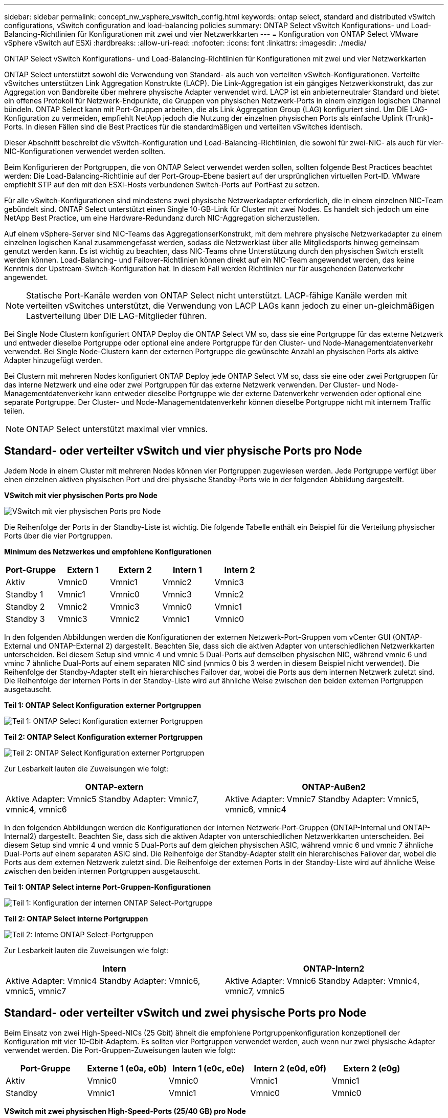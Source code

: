 ---
sidebar: sidebar 
permalink: concept_nw_vsphere_vswitch_config.html 
keywords: ontap select, standard and distributed vSwitch configurations, vSwitch configuration and load-balancing policies 
summary: ONTAP Select vSwitch Konfigurations- und Load-Balancing-Richtlinien für Konfigurationen mit zwei und vier Netzwerkkarten 
---
= Konfiguration von ONTAP Select VMware vSphere vSwitch auf ESXi
:hardbreaks:
:allow-uri-read: 
:nofooter: 
:icons: font
:linkattrs: 
:imagesdir: ./media/


[role="lead"]
ONTAP Select vSwitch Konfigurations- und Load-Balancing-Richtlinien für Konfigurationen mit zwei und vier Netzwerkkarten

ONTAP Select unterstützt sowohl die Verwendung von Standard- als auch von verteilten vSwitch-Konfigurationen. Verteilte vSwitches unterstützen Link Aggregation Konstrukte (LACP). Die Link-Aggregation ist ein gängiges Netzwerkkonstrukt, das zur Aggregation von Bandbreite über mehrere physische Adapter verwendet wird. LACP ist ein anbieterneutraler Standard und bietet ein offenes Protokoll für Netzwerk-Endpunkte, die Gruppen von physischen Netzwerk-Ports in einem einzigen logischen Channel bündeln. ONTAP Select kann mit Port-Gruppen arbeiten, die als Link Aggregation Group (LAG) konfiguriert sind. Um DIE LAG-Konfiguration zu vermeiden, empfiehlt NetApp jedoch die Nutzung der einzelnen physischen Ports als einfache Uplink (Trunk)-Ports. In diesen Fällen sind die Best Practices für die standardmäßigen und verteilten vSwitches identisch.

Dieser Abschnitt beschreibt die vSwitch-Konfiguration und Load-Balancing-Richtlinien, die sowohl für zwei-NIC- als auch für vier-NIC-Konfigurationen verwendet werden sollten.

Beim Konfigurieren der Portgruppen, die von ONTAP Select verwendet werden sollen, sollten folgende Best Practices beachtet werden: Die Load-Balancing-Richtlinie auf der Port-Group-Ebene basiert auf der ursprünglichen virtuellen Port-ID. VMware empfiehlt STP auf den mit den ESXi-Hosts verbundenen Switch-Ports auf PortFast zu setzen.

Für alle vSwitch-Konfigurationen sind mindestens zwei physische Netzwerkadapter erforderlich, die in einem einzelnen NIC-Team gebündelt sind. ONTAP Select unterstützt einen Single 10-GB-Link für Cluster mit zwei Nodes. Es handelt sich jedoch um eine NetApp Best Practice, um eine Hardware-Redundanz durch NIC-Aggregation sicherzustellen.

Auf einem vSphere-Server sind NIC-Teams das AggregationserKonstrukt, mit dem mehrere physische Netzwerkadapter zu einem einzelnen logischen Kanal zusammengefasst werden, sodass die Netzwerklast über alle Mitgliedsports hinweg gemeinsam genutzt werden kann. Es ist wichtig zu beachten, dass NIC-Teams ohne Unterstützung durch den physischen Switch erstellt werden können. Load-Balancing- und Failover-Richtlinien können direkt auf ein NIC-Team angewendet werden, das keine Kenntnis der Upstream-Switch-Konfiguration hat. In diesem Fall werden Richtlinien nur für ausgehenden Datenverkehr angewendet.


NOTE: Statische Port-Kanäle werden von ONTAP Select nicht unterstützt. LACP-fähige Kanäle werden mit verteilten vSwitches unterstützt, die Verwendung von LACP LAGs kann jedoch zu einer un-gleichmäßigen Lastverteilung über DIE LAG-Mitglieder führen.

Bei Single Node Clustern konfiguriert ONTAP Deploy die ONTAP Select VM so, dass sie eine Portgruppe für das externe Netzwerk und entweder dieselbe Portgruppe oder optional eine andere Portgruppe für den Cluster- und Node-Managementdatenverkehr verwendet. Bei Single Node-Clustern kann der externen Portgruppe die gewünschte Anzahl an physischen Ports als aktive Adapter hinzugefügt werden.

Bei Clustern mit mehreren Nodes konfiguriert ONTAP Deploy jede ONTAP Select VM so, dass sie eine oder zwei Portgruppen für das interne Netzwerk und eine oder zwei Portgruppen für das externe Netzwerk verwenden. Der Cluster- und Node-Managementdatenverkehr kann entweder dieselbe Portgruppe wie der externe Datenverkehr verwenden oder optional eine separate Portgruppe. Der Cluster- und Node-Managementdatenverkehr können dieselbe Portgruppe nicht mit internem Traffic teilen.


NOTE: ONTAP Select unterstützt maximal vier vmnics.



== Standard- oder verteilter vSwitch und vier physische Ports pro Node

Jedem Node in einem Cluster mit mehreren Nodes können vier Portgruppen zugewiesen werden. Jede Portgruppe verfügt über einen einzelnen aktiven physischen Port und drei physische Standby-Ports wie in der folgenden Abbildung dargestellt.

*VSwitch mit vier physischen Ports pro Node*

image:DDN_08.jpg["VSwitch mit vier physischen Ports pro Node"]

Die Reihenfolge der Ports in der Standby-Liste ist wichtig. Die folgende Tabelle enthält ein Beispiel für die Verteilung physischer Ports über die vier Portgruppen.

*Minimum des Netzwerkes und empfohlene Konfigurationen*

[cols="5*"]
|===
| Port-Gruppe | Extern 1 | Extern 2 | Intern 1 | Intern 2 


| Aktiv | Vmnic0 | Vmnic1 | Vmnic2 | Vmnic3 


| Standby 1 | Vmnic1 | Vmnic0 | Vmnic3 | Vmnic2 


| Standby 2 | Vmnic2 | Vmnic3 | Vmnic0 | Vmnic1 


| Standby 3 | Vmnic3 | Vmnic2 | Vmnic1 | Vmnic0 
|===
In den folgenden Abbildungen werden die Konfigurationen der externen Netzwerk-Port-Gruppen vom vCenter GUI (ONTAP-External und ONTAP-External 2) dargestellt. Beachten Sie, dass sich die aktiven Adapter von unterschiedlichen Netzwerkkarten unterscheiden. Bei diesem Setup sind vmnic 4 und vmnic 5 Dual-Ports auf demselben physischen NIC, während vmnic 6 und vminc 7 ähnliche Dual-Ports auf einem separaten NIC sind (vnmics 0 bis 3 werden in diesem Beispiel nicht verwendet). Die Reihenfolge der Standby-Adapter stellt ein hierarchisches Failover dar, wobei die Ports aus dem internen Netzwerk zuletzt sind. Die Reihenfolge der internen Ports in der Standby-Liste wird auf ähnliche Weise zwischen den beiden externen Portgruppen ausgetauscht.

*Teil 1: ONTAP Select Konfiguration externer Portgruppen*

image:DDN_09.jpg["Teil 1: ONTAP Select Konfiguration externer Portgruppen"]

*Teil 2: ONTAP Select Konfiguration externer Portgruppen*

image:DDN_10.jpg["Teil 2: ONTAP Select Konfiguration externer Portgruppen"]

Zur Lesbarkeit lauten die Zuweisungen wie folgt:

[cols="2*"]
|===
| ONTAP-extern | ONTAP-Außen2 


| Aktive Adapter: Vmnic5 Standby Adapter: Vmnic7, vmnic4, vmnic6 | Aktive Adapter: Vmnic7 Standby Adapter: Vmnic5, vmnic6, vmnic4 
|===
In den folgenden Abbildungen werden die Konfigurationen der internen Netzwerk-Port-Gruppen (ONTAP-Internal und ONTAP-Internal2) dargestellt. Beachten Sie, dass sich die aktiven Adapter von unterschiedlichen Netzwerkkarten unterscheiden. Bei diesem Setup sind vmnic 4 und vmnic 5 Dual-Ports auf dem gleichen physischen ASIC, während vmnic 6 und vmnic 7 ähnliche Dual-Ports auf einem separaten ASIC sind. Die Reihenfolge der Standby-Adapter stellt ein hierarchisches Failover dar, wobei die Ports aus dem externen Netzwerk zuletzt sind. Die Reihenfolge der externen Ports in der Standby-Liste wird auf ähnliche Weise zwischen den beiden internen Portgruppen ausgetauscht.

*Teil 1: ONTAP Select interne Port-Gruppen-Konfigurationen*

image:DDN_11.jpg["Teil 1: Konfiguration der internen ONTAP Select-Portgruppe"]

*Teil 2: ONTAP Select interne Portgruppen*

image:DDN_12.jpg["Teil 2: Interne ONTAP Select-Portgruppen"]

Zur Lesbarkeit lauten die Zuweisungen wie folgt:

[cols="2*"]
|===
| Intern | ONTAP-Intern2 


| Aktive Adapter: Vmnic4 Standby Adapter: Vmnic6, vmnic5, vmnic7 | Aktive Adapter: Vmnic6 Standby Adapter: Vmnic4, vmnic7, vmnic5 
|===


== Standard- oder verteilter vSwitch und zwei physische Ports pro Node

Beim Einsatz von zwei High-Speed-NICs (25 Gbit) ähnelt die empfohlene Portgruppenkonfiguration konzeptionell der Konfiguration mit vier 10-Gbit-Adaptern. Es sollten vier Portgruppen verwendet werden, auch wenn nur zwei physische Adapter verwendet werden. Die Port-Gruppen-Zuweisungen lauten wie folgt:

[cols="5*"]
|===
| Port-Gruppe | Externe 1 (e0a, e0b) | Intern 1 (e0c, e0e) | Intern 2 (e0d, e0f) | Extern 2 (e0g) 


| Aktiv | Vmnic0 | Vmnic0 | Vmnic1 | Vmnic1 


| Standby | Vmnic1 | Vmnic1 | Vmnic0 | Vmnic0 
|===
*VSwitch mit zwei physischen High-Speed-Ports (25/40 GB) pro Node*

image:DDN_17.jpg["VSwitch mit zwei physischen High-Speed-Ports (25/40 GB) pro Node"]

Beim Einsatz von zwei physischen Ports (10 GB oder weniger) sollten für jede Portgruppe ein aktiver Adapter und ein Standby-Adapter jeweils gegenüber konfiguriert sein. Das interne Netzwerk ist nur für ONTAP Select-Cluster mit mehreren Nodes vorhanden. Für Single-Node-Cluster können beide Adapter in der externen Portgruppe als aktiv konfiguriert werden.

Das folgende Beispiel zeigt die Konfiguration eines vSwitch und der beiden Portgruppen, die für die Abwicklung interner und externer Kommunikationsdienste für ein ONTAP Select-Cluster mit mehreren Knoten verantwortlich sind. Das externe Netzwerk kann VMNIC im Falle eines Netzwerkausfalls das interne Netzwerk verwenden, da die internen Netzwerk-vmnics Teil dieser Port-Gruppe sind und im Standby-Modus konfiguriert wurden. Das Gegenteil ist der Fall für das externe Netzwerk. Das Wechseln der aktiven und Standby vmnics zwischen den beiden Portgruppen ist für die ordnungsgemäße Ausfallsicherung der ONTAP Select VMs während eines Netzwerkausfällen von großer Bedeutung.

*VSwitch mit zwei physischen Ports (10 GB oder weniger) pro Node*

image:DDN_13.jpg["VSwitch mit zwei physischen Ports pro Node"]



== Verteilter vSwitch mit LACP

Wenn Sie verteilte vSwitches in Ihrer Konfiguration verwenden, kann LACP verwendet werden (obwohl es keine Best Practice ist), um die Netzwerkkonfiguration zu vereinfachen. Die einzige unterstützte LACP-Konfiguration erfordert, dass alle vmnics in einem einzigen VERZÖGERUNG sind. Der physische Uplink-Switch muss eine MTU-Größe zwischen 7,500 und 9,000 auf allen Ports im Kanal unterstützen. Interne und externe ONTAP Select-Netzwerke sollten auf Port-Gruppen-Ebene isoliert werden. Das interne Netzwerk sollte ein nicht routingbares (isoliertes) VLAN verwenden. Das externe Netzwerk kann entweder VST, EST oder VGT verwenden.

Die folgenden Beispiele zeigen die verteilte vSwitch-Konfiguration mit LACP.

*VERZÖGERUNGSEIGENSCHAFTEN bei Verwendung von LACP*

image:DDN_14.jpg["LAG-Eigenschaften bei Verwendung von LACP"]

*Konfiguration externer Portgruppen mit einem verteilten vSwitch mit aktiviertem LACP*

image:DDN_15.jpg["Konfigurationen für externe Port-Gruppen unter Verwendung eines verteilten vSwitch mit aktiviertem LACP"]

*Konfigurationen der internen Portgruppe mit einem verteilten vSwitch mit aktiviertem LACP*

image:DDN_16.jpg["Interne Port-Gruppen-Konfigurationen mit einem verteilten vSwitch mit aktiviertem LACP"]


NOTE: Für LACP müssen Sie die Upstream Switch Ports als Port Channel konfigurieren. Bevor Sie dies auf dem verteilten vSwitch aktivieren, stellen Sie sicher, dass ein LACP-fähiger Port-Kanal ordnungsgemäß konfiguriert ist.

